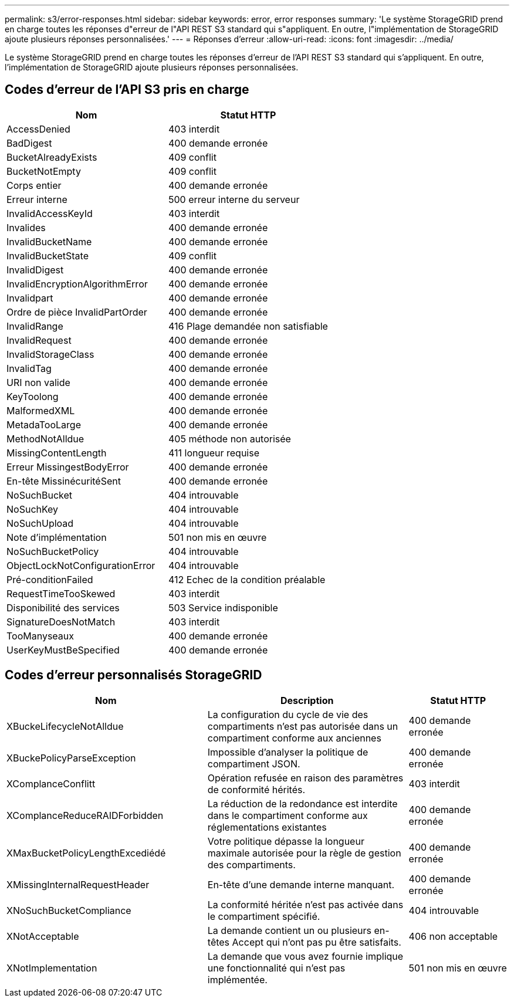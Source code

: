 ---
permalink: s3/error-responses.html 
sidebar: sidebar 
keywords: error, error responses 
summary: 'Le système StorageGRID prend en charge toutes les réponses d"erreur de l"API REST S3 standard qui s"appliquent. En outre, l"implémentation de StorageGRID ajoute plusieurs réponses personnalisées.' 
---
= Réponses d'erreur
:allow-uri-read: 
:icons: font
:imagesdir: ../media/


[role="lead"]
Le système StorageGRID prend en charge toutes les réponses d'erreur de l'API REST S3 standard qui s'appliquent. En outre, l'implémentation de StorageGRID ajoute plusieurs réponses personnalisées.



== Codes d'erreur de l'API S3 pris en charge

[cols="1a,1a"]
|===
| Nom | Statut HTTP 


 a| 
AccessDenied
 a| 
403 interdit



 a| 
BadDigest
 a| 
400 demande erronée



 a| 
BucketAlreadyExists
 a| 
409 conflit



 a| 
BucketNotEmpty
 a| 
409 conflit



 a| 
Corps entier
 a| 
400 demande erronée



 a| 
Erreur interne
 a| 
500 erreur interne du serveur



 a| 
InvalidAccessKeyId
 a| 
403 interdit



 a| 
Invalides
 a| 
400 demande erronée



 a| 
InvalidBucketName
 a| 
400 demande erronée



 a| 
InvalidBucketState
 a| 
409 conflit



 a| 
InvalidDigest
 a| 
400 demande erronée



 a| 
InvalidEncryptionAlgorithmError
 a| 
400 demande erronée



 a| 
Invalidpart
 a| 
400 demande erronée



 a| 
Ordre de pièce InvalidPartOrder
 a| 
400 demande erronée



 a| 
InvalidRange
 a| 
416 Plage demandée non satisfiable



 a| 
InvalidRequest
 a| 
400 demande erronée



 a| 
InvalidStorageClass
 a| 
400 demande erronée



 a| 
InvalidTag
 a| 
400 demande erronée



 a| 
URI non valide
 a| 
400 demande erronée



 a| 
KeyToolong
 a| 
400 demande erronée



 a| 
MalformedXML
 a| 
400 demande erronée



 a| 
MetadaTooLarge
 a| 
400 demande erronée



 a| 
MethodNotAlldue
 a| 
405 méthode non autorisée



 a| 
MissingContentLength
 a| 
411 longueur requise



 a| 
Erreur MissingestBodyError
 a| 
400 demande erronée



 a| 
En-tête MissinécuritéSent
 a| 
400 demande erronée



 a| 
NoSuchBucket
 a| 
404 introuvable



 a| 
NoSuchKey
 a| 
404 introuvable



 a| 
NoSuchUpload
 a| 
404 introuvable



 a| 
Note d'implémentation
 a| 
501 non mis en œuvre



 a| 
NoSuchBucketPolicy
 a| 
404 introuvable



 a| 
ObjectLockNotConfigurationError
 a| 
404 introuvable



 a| 
Pré-conditionFailed
 a| 
412 Echec de la condition préalable



 a| 
RequestTimeTooSkewed
 a| 
403 interdit



 a| 
Disponibilité des services
 a| 
503 Service indisponible



 a| 
SignatureDoesNotMatch
 a| 
403 interdit



 a| 
TooManyseaux
 a| 
400 demande erronée



 a| 
UserKeyMustBeSpecified
 a| 
400 demande erronée

|===


== Codes d'erreur personnalisés StorageGRID

[cols="2a,2a,1a"]
|===
| Nom | Description | Statut HTTP 


 a| 
XBuckeLifecycleNotAlldue
 a| 
La configuration du cycle de vie des compartiments n'est pas autorisée dans un compartiment conforme aux anciennes
 a| 
400 demande erronée



 a| 
XBuckePolicyParseException
 a| 
Impossible d'analyser la politique de compartiment JSON.
 a| 
400 demande erronée



 a| 
XComplanceConflitt
 a| 
Opération refusée en raison des paramètres de conformité hérités.
 a| 
403 interdit



 a| 
XComplanceReduceRAIDForbidden
 a| 
La réduction de la redondance est interdite dans le compartiment conforme aux réglementations existantes
 a| 
400 demande erronée



 a| 
XMaxBucketPolicyLengthExcediédé
 a| 
Votre politique dépasse la longueur maximale autorisée pour la règle de gestion des compartiments.
 a| 
400 demande erronée



 a| 
XMissingInternalRequestHeader
 a| 
En-tête d'une demande interne manquant.
 a| 
400 demande erronée



 a| 
XNoSuchBucketCompliance
 a| 
La conformité héritée n'est pas activée dans le compartiment spécifié.
 a| 
404 introuvable



 a| 
XNotAcceptable
 a| 
La demande contient un ou plusieurs en-têtes Accept qui n'ont pas pu être satisfaits.
 a| 
406 non acceptable



 a| 
XNotImplementation
 a| 
La demande que vous avez fournie implique une fonctionnalité qui n'est pas implémentée.
 a| 
501 non mis en œuvre

|===